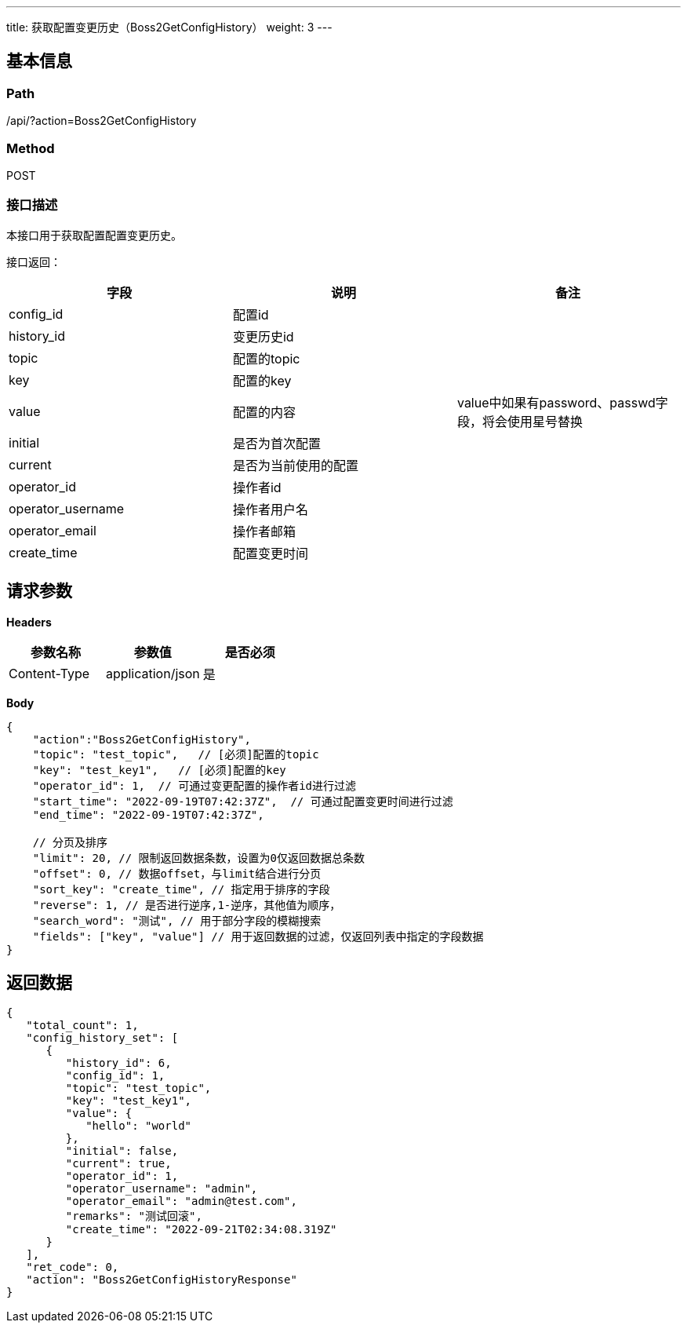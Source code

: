 ---
title: 获取配置变更历史（Boss2GetConfigHistory）
weight: 3
---

== 基本信息

=== Path
/api/?action=Boss2GetConfigHistory

=== Method
POST

=== 接口描述
本接口用于获取配置配置变更历史。

接口返回：

|===
| 字段 | 说明 | 备注

| config_id
| 配置id
|

| history_id
| 变更历史id
|

| topic
| 配置的topic
|

| key
| 配置的key
|

| value
| 配置的内容
| value中如果有password、passwd字段，将会使用星号替换

| initial
| 是否为首次配置
|

| current
| 是否为当前使用的配置
|

| operator_id
| 操作者id
|

| operator_username
| 操作者用户名
|

| operator_email
| 操作者邮箱
|

| create_time
| 配置变更时间
|
|===


== 请求参数

*Headers*

[cols="3*", options="header"]

|===
| 参数名称 | 参数值 | 是否必须

| Content-Type
| application/json
| 是
|===

*Body*

[,javascript]
----
{
    "action":"Boss2GetConfigHistory",
    "topic": "test_topic",   // [必须]配置的topic
    "key": "test_key1",   // [必须]配置的key
    "operator_id": 1,  // 可通过变更配置的操作者id进行过滤
    "start_time": "2022-09-19T07:42:37Z",  // 可通过配置变更时间进行过滤
    "end_time": "2022-09-19T07:42:37Z",
    
    // 分页及排序
    "limit": 20, // 限制返回数据条数，设置为0仅返回数据总条数
    "offset": 0, // 数据offset，与limit结合进行分页
    "sort_key": "create_time", // 指定用于排序的字段
    "reverse": 1, // 是否进行逆序,1-逆序，其他值为顺序，
    "search_word": "测试", // 用于部分字段的模糊搜索
    "fields": ["key", "value"] // 用于返回数据的过滤，仅返回列表中指定的字段数据
}
----

== 返回数据

[,javascript]
----
{
   "total_count": 1,
   "config_history_set": [
      {
         "history_id": 6,
         "config_id": 1,
         "topic": "test_topic",
         "key": "test_key1",
         "value": {
            "hello": "world"
         },
         "initial": false,
         "current": true,
         "operator_id": 1,
         "operator_username": "admin",
         "operator_email": "admin@test.com",
         "remarks": "测试回滚",
         "create_time": "2022-09-21T02:34:08.319Z"
      }
   ],
   "ret_code": 0,
   "action": "Boss2GetConfigHistoryResponse"
}
----
